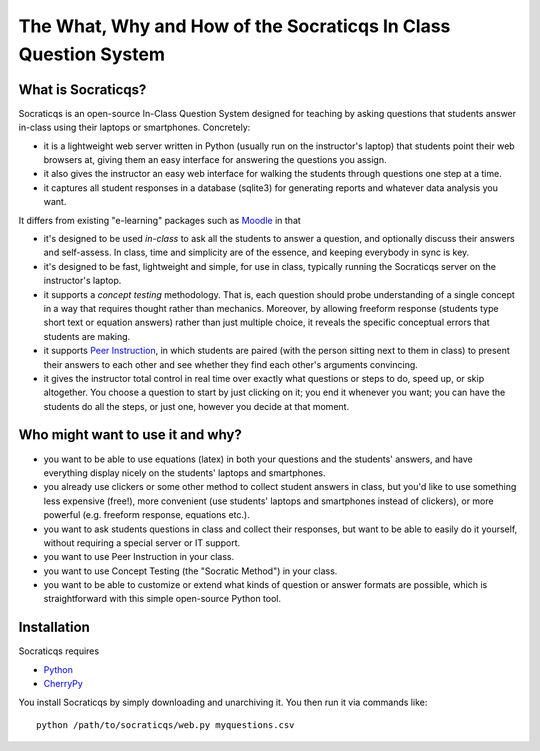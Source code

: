 
################################################################
The What, Why and How of the Socraticqs In Class Question System
################################################################

What is Socraticqs?
-------------------

Socraticqs is an open-source In-Class Question System designed
for teaching by asking questions that
students answer in-class using their laptops or smartphones.
Concretely:

* it is a lightweight web server written in Python
  (usually run on the instructor's laptop)
  that students point their web browsers at, giving them an
  easy interface for answering the questions you assign.
* it also gives the instructor an easy web interface for
  walking the students through questions one step at a time.
* it captures all student responses in a database (sqlite3)
  for generating reports and whatever data analysis you want.

It differs from existing "e-learning" packages such as 
`Moodle <http://moodle.org>`_ in that

* it's designed to be used *in-class* to ask all the students
  to answer a question, and optionally discuss their answers
  and self-assess.  In class, time and simplicity are of the essence, 
  and keeping everybody in sync is key.

* it's designed to be fast, lightweight and simple, for use in class,
  typically running the Socraticqs server on the instructor's laptop.

* it supports a *concept testing* methodology.  That is,
  each question should probe understanding of a single concept
  in a way that requires thought rather than mechanics.
  Moreover, by allowing freeform response (students type short
  text or equation answers) rather than just multiple choice,
  it reveals the specific conceptual errors that students are
  making.

* it supports
  `Peer Instruction <http://mazur.harvard.edu/research/detailspage.php?ed=1&rowid=8>`_,
  in which students are paired
  (with the person sitting next to them in class) to present
  their answers to each other and see whether they find each
  other's arguments convincing.

* it gives the instructor total control in real time over exactly
  what questions or steps to do, speed up, or skip altogether.
  You choose a question to start by just clicking on it;
  you end it whenever you want; you can have the students do
  all the steps, or just one, however you decide at that moment.

Who might want to use it and why?
---------------------------------

* you want to be able to use equations (latex) in both your
  questions and the students' answers, and have everything
  display nicely on the students' laptops and smartphones.

* you already use clickers or some other method to collect
  student answers in class, but you'd like to use something
  less expensive (free!), more convenient (use students'
  laptops and smartphones instead of clickers), or more
  powerful (e.g. freeform response, equations etc.).

* you want to ask students questions in class and collect
  their responses, but want to be able to easily do it yourself,
  without requiring a special server or IT support.

* you want to use Peer Instruction in your class.

* you want to use Concept Testing (the "Socratic Method")
  in your class.

* you want to be able to customize or extend what kinds
  of question or answer formats are possible, which is
  straightforward with this simple open-source Python tool.


Installation
------------

Socraticqs requires

* `Python <http://python.org>`_
* `CherryPy <http://cherrypy.org>`_

You install Socraticqs by simply downloading and unarchiving it.
You then run it via commands like::

  python /path/to/socraticqs/web.py myquestions.csv


